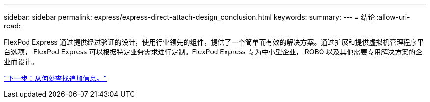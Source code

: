 ---
sidebar: sidebar 
permalink: express/express-direct-attach-design_conclusion.html 
keywords:  
summary:  
---
= 结论
:allow-uri-read: 


[role="lead"]
FlexPod Express 通过提供经过验证的设计，使用行业领先的组件，提供了一个简单而有效的解决方案。通过扩展和提供虚拟机管理程序平台选项， FlexPod Express 可以根据特定业务需求进行定制。FlexPod Express 专为中小型企业， ROBO 以及其他需要专用解决方案的企业而设计。

link:express-direct-attach-design_where_to_find_additional_information.html["下一步：从何处查找追加信息。"]
